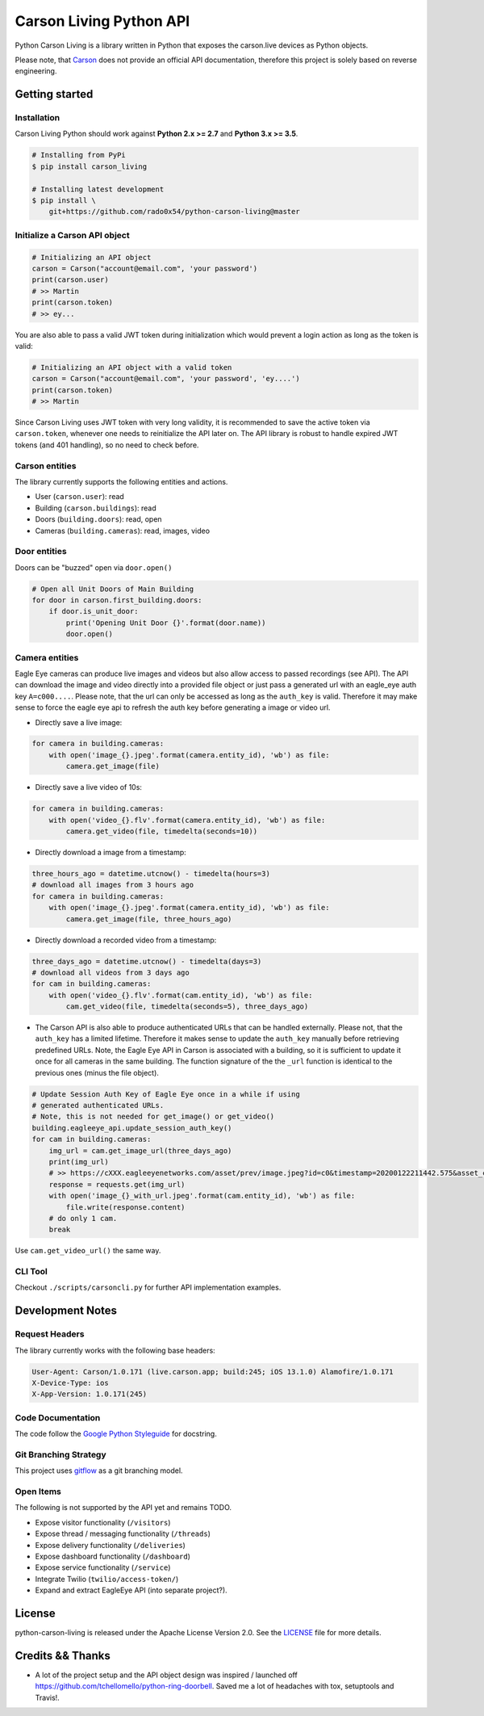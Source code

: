 ========================
Carson Living Python API
========================

.. image:: https://badge.fury.io/py/carson-living.svg
    :target: https://badge.fury.io/py/carson-living

.. image:: https://travis-ci.org/rado0x54/python-carson-living.svg?branch=master
    :target: https://travis-ci.org/rado0x54/python-carson-living

.. image:: https://coveralls.io/repos/github/rado0x54/python-carson-living/badge.svg?branch=master
    :target: https://coveralls.io/github/rado0x54/python-carson-living?branch=master

.. image:: https://img.shields.io/badge/License-Apache%202.0-blue.svg
    :target: https://opensource.org/licenses/Apache-2.0

.. image:: https://img.shields.io/pypi/pyversions/carson-living.svg
    :target: https://pypi.python.org/pypi/carson-living

Python Carson Living is a library written in Python that exposes the carson.live devices as Python objects.

Please note, that `Carson <https://carson.live>`_ does not provide an official API documentation, therefore this project
is solely based on reverse engineering.

Getting started
---------------
Installation
~~~~~~~~~~~~~

Carson Living Python should work against **Python 2.x >= 2.7** and **Python 3.x >= 3.5**.

.. code-block::

    # Installing from PyPi
    $ pip install carson_living

    # Installing latest development
    $ pip install \
        git+https://github.com/rado0x54/python-carson-living@master

Initialize a Carson API object
~~~~~~~~~~~~~~~~~~~~~~~~~~~~~~

.. code-block:: python

    # Initializing an API object
    carson = Carson("account@email.com", 'your password')
    print(carson.user)
    # >> Martin
    print(carson.token)
    # >> ey...

You are also able to pass a valid JWT token during initialization which would prevent a login action as long as the token is valid:

.. code-block:: python

    # Initializing an API object with a valid token
    carson = Carson("account@email.com", 'your password', 'ey....')
    print(carson.token)
    # >> Martin

Since Carson Living uses JWT token with very long validity, it is recommended to save the active token via
``carson.token``, whenever one needs to reinitialize the API later on. The API library is robust to handle expired
JWT tokens (and 401 handling), so no need to check before.

Carson entities
~~~~~~~~~~~~~~~
The library currently supports the following entities and actions.

- User (``carson.user``): read
- Building (``carson.buildings``): read
- Doors (``building.doors``): read, open
- Cameras (``building.cameras``): read, images, video

Door entities
~~~~~~~~~~~~~
Doors can be "buzzed" open via ``door.open()``

.. code-block:: python

    # Open all Unit Doors of Main Building
    for door in carson.first_building.doors:
        if door.is_unit_door:
            print('Opening Unit Door {}'.format(door.name))
            door.open()

Camera entities
~~~~~~~~~~~~~~~
Eagle Eye cameras can produce live images and videos but also allow access to passed recordings (see API). The API can download the image and video directly into a provided file object
or just pass a generated url with an eagle_eye auth key ``A=c000....``. Please note, that the url can only be accessed as long as the ``auth_key`` is valid. Therefore it may make sense to
force the eagle eye api to refresh the auth key before generating a image or video url.

- Directly save a live image:

.. code-block:: python

        for camera in building.cameras:
            with open('image_{}.jpeg'.format(camera.entity_id), 'wb') as file:
                camera.get_image(file)

- Directly save a live video of 10s:

.. code-block:: python

        for camera in building.cameras:
            with open('video_{}.flv'.format(camera.entity_id), 'wb') as file:
                camera.get_video(file, timedelta(seconds=10))

- Directly download a image from a timestamp:

.. code-block:: python

    three_hours_ago = datetime.utcnow() - timedelta(hours=3)
    # download all images from 3 hours ago
    for camera in building.cameras:
        with open('image_{}.jpeg'.format(camera.entity_id), 'wb') as file:
            camera.get_image(file, three_hours_ago)

- Directly download a recorded video from a timestamp:

.. code-block:: python

        three_days_ago = datetime.utcnow() - timedelta(days=3)
        # download all videos from 3 days ago
        for cam in building.cameras:
            with open('video_{}.flv'.format(cam.entity_id), 'wb') as file:
                cam.get_video(file, timedelta(seconds=5), three_days_ago)

- The Carson API is also able to produce authenticated URLs that can be handled externally.
  Please not, that the ``auth_key`` has a limited lifetime. Therefore it makes sense to update
  the ``auth_key`` manually before retrieving predefined URLs. Note, the Eagle Eye API in Carson
  is associated with a building, so it is sufficient to update it once for all cameras in the same
  building. The function signature of the the ``_url`` function is identical to the previous ones
  (minus the file object).

.. code-block:: python

        # Update Session Auth Key of Eagle Eye once in a while if using
        # generated authenticated URLs.
        # Note, this is not needed for get_image() or get_video()
        building.eagleeye_api.update_session_auth_key()
        for cam in building.cameras:
            img_url = cam.get_image_url(three_days_ago)
            print(img_url)
            # >> https://cXXX.eagleeyenetworks.com/asset/prev/image.jpeg?id=c0&timestamp=20200122211442.575&asset_class=pre&A=c000~...
            response = requests.get(img_url)
            with open('image_{}_with_url.jpeg'.format(cam.entity_id), 'wb') as file:
                file.write(response.content)
            # do only 1 cam.
            break

Use ``cam.get_video_url()`` the same way.

CLI Tool
~~~~~~~~
Checkout ``./scripts/carsoncli.py`` for further API implementation examples.

Development Notes
-----------------
Request Headers
~~~~~~~~~~~~~~~
The library currently works with the following base headers:

.. code-block::

    User-Agent: Carson/1.0.171 (live.carson.app; build:245; iOS 13.1.0) Alamofire/1.0.171
    X-Device-Type: ios
    X-App-Version: 1.0.171(245)

Code Documentation
~~~~~~~~~~~~~~~~~~
The code follow the `Google Python Styleguide <https://google.github.io/styleguide/pyguide.html>`_ for docstring.

Git Branching Strategy
~~~~~~~~~~~~~~~~~~~~~~
This project uses `gitflow <https://nvie.com/posts/a-successful-git-branching-model/>`_ as a git branching model.

Open Items
~~~~~~~~~~
The following is not supported by the API yet and remains TODO.

- Expose visitor functionality (``/visitors``)
- Expose thread / messaging functionality (``/threads``)
- Expose delivery functionality (``/deliveries``)
- Expose dashboard functionality (``/dashboard``)
- Expose service functionality (``/service``)
- Integrate Twilio (``twilio/access-token/``)
- Expand and extract EagleEye API (into separate project?).



License
-------

python-carson-living is released under the Apache License Version 2.0. See the LICENSE_ file for more
details.

Credits && Thanks
-----------------

* A lot of the project setup and the API object design was inspired / launched off  https://github.com/tchellomello/python-ring-doorbell. Saved me a lot of headaches with tox, setuptools and Travis!.
